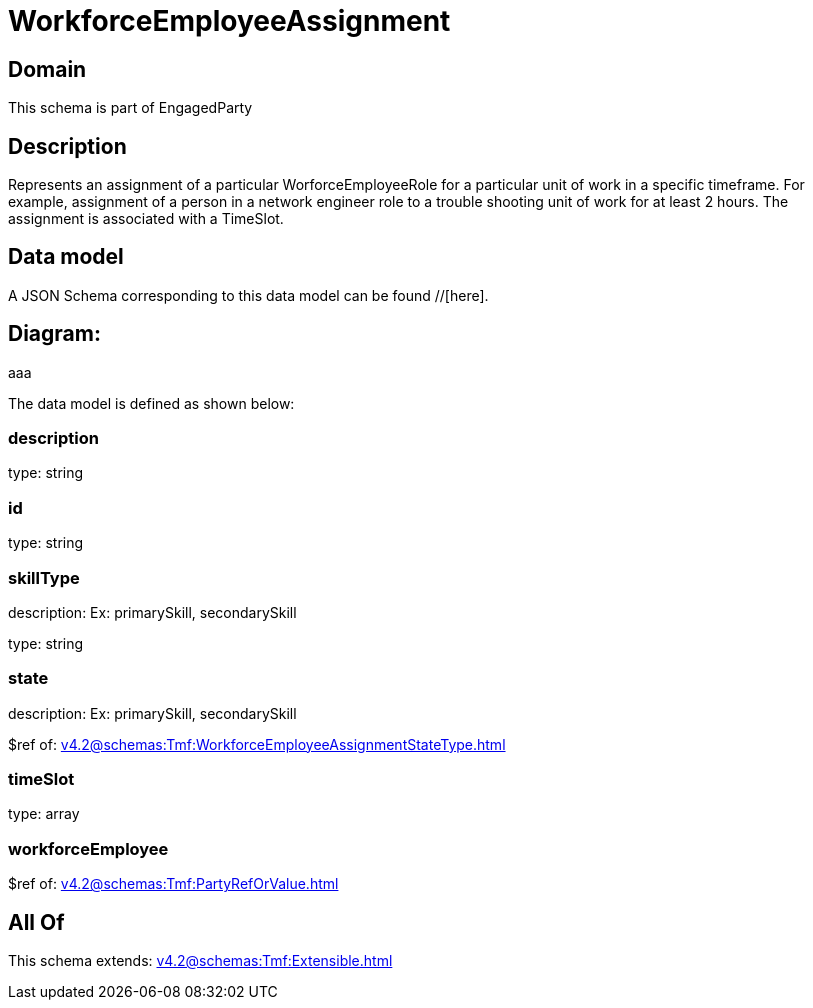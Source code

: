 = WorkforceEmployeeAssignment

[#domain]
== Domain

This schema is part of EngagedParty

[#description]
== Description
Represents an assignment of a particular WorforceEmployeeRole for a particular unit of work in a specific timeframe. For example, assignment of a person in a network engineer role to a trouble shooting unit of work for at least 2 hours. The assignment is associated with a TimeSlot.


[#data_model]
== Data model

A JSON Schema corresponding to this data model can be found //[here].

== Diagram:
aaa

The data model is defined as shown below:


=== description
type: string


=== id
type: string


=== skillType
description: Ex: primarySkill, secondarySkill

type: string


=== state
description: Ex: primarySkill, secondarySkill

$ref of: xref:v4.2@schemas:Tmf:WorkforceEmployeeAssignmentStateType.adoc[]


=== timeSlot
type: array


=== workforceEmployee
$ref of: xref:v4.2@schemas:Tmf:PartyRefOrValue.adoc[]


[#all_of]
== All Of

This schema extends: xref:v4.2@schemas:Tmf:Extensible.adoc[]
